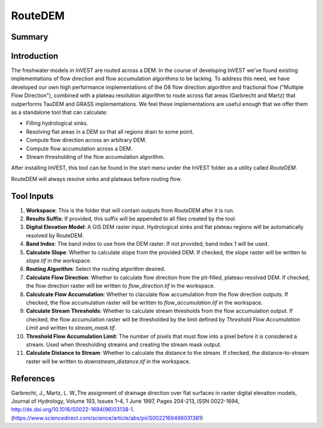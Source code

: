 .. _routedem:

********
RouteDEM
********

Summary
=======

.. figure:: ./routedem/routedem.png
   :align: center
   :width: 400pt



Introduction
============

The freshwater models in InVEST are routed across a DEM.  In the course of developing InVEST we've found existing implementations of flow direction and flow accumulation algorithms to be lacking.  To address this need, we have developed our own high performance implementations of the D8 flow direction algorithm and fractional flow ("Multiple Flow Direction"), combined with a plateau resolution algorithm to route across flat areas (Garbrecht and Martz) that outperforms TauDEM and GRASS implementations.  We feel these implementations are useful enough that we offer them as a standalone tool that can calculate:

* Filling hydrological sinks.

* Resolving flat areas in a DEM so that all regions drain to some point.

* Compute flow direction across an arbitrary DEM.

* Compute flow accumulation across a DEM.

* Stream thresholding of the flow accumulation algorithm.

After installing InVEST, this tool can be found in the start menu under the InVEST folder as a utility called *RouteDEM*.

RouteDEM will always resolve sinks and plateaus before routing flow.


Tool Inputs
===========

1. **Workspace**: This is the folder that will contain outputs from RouteDEM after it is run.

2. **Results Suffix**: If provided, this suffix will be appended to all files created by the tool.

3. **Digital Elevation Model**: A GIS DEM raster input.  Hydrological sinks and flat plateau regions will be automatically resolved by RouteDEM.

4. **Band Index**: The band index to use from the DEM raster.  If not provided, band index 1 will be used.

5. **Calculate Slope**: Whether to calculate slope from the provided DEM.  If checked, the slope raster will be written to *slope.tif* in the workspace.

6. **Routing Algorithm**: Select the routing algorithm desired.

7. **Calculate Flow Direction**: Whether to calculate flow direction from the pit-filled, plateau-resolved DEM.  If checked, the flow direction raster will be written to *flow_direction.tif* in the workspace.

8. **Calculcate Flow Accumulation**: Whether to claculate flow accumulation from the flow direction outputs.  If checked, the flow accumulation raster will be written to *flow_accumulation.tif* in the workspace.

9. **Calculate Stream Thresholds**: Whether to calculate stream thresholds from the flow accumulation output.  If checked, the flow accumulation raster will be thresholded by the limit defined by *Threshold Flow Accumulation Limit* and written to *stream_mask.tif*.

10. **Threshold Flow Accumulation Limit**: The number of pixels that must flow into a pixel before it is considered a stream.  Used when thresholding streams and creating the stream mask output.

11. **Calculate Distance to Stream**: Whether to calculate the distance to the stream.  If checked, the distance-to-stream raster will be written to *downstream_distance.tif* in the workspace.


References
==========

Garbrecht, J., Martz, L. W.,The assignment of drainage direction over flat surfaces in raster digital elevation models, Journal of Hydrology, Volume 193, Issues 1–4, 1 June 1997, Pages 204-213, ISSN 0022-1694, http://dx.doi.org/10.1016/S0022-1694(96)03138-1.
(https://www.sciencedirect.com/science/article/abs/pii/S0022169496031381)
